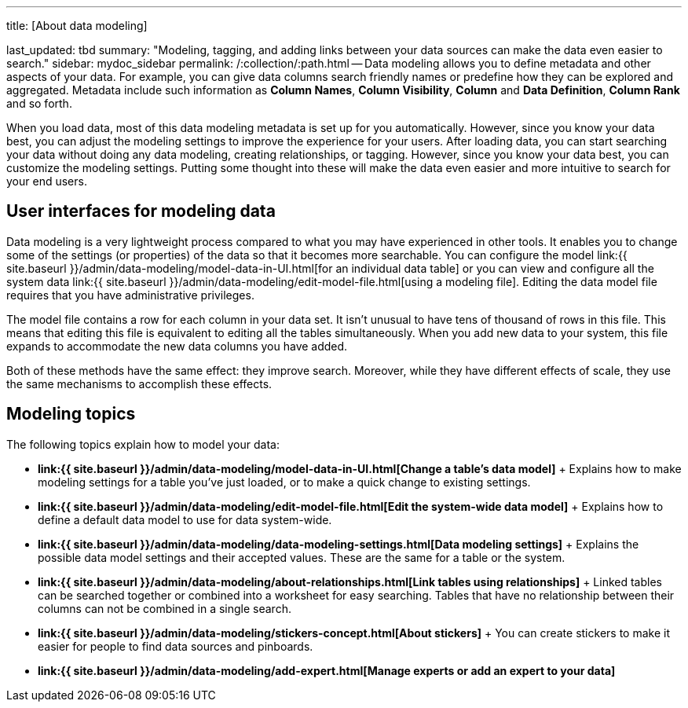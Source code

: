 '''

title: [About data modeling]

last_updated: tbd summary: "Modeling, tagging, and adding links between your data sources can make the data even easier to search." sidebar: mydoc_sidebar permalink: /:collection/:path.html -- Data modeling allows you to define metadata and other aspects of your data.
For example, you can give data columns search friendly names or predefine how they can be explored and aggregated.
Metadata include such information as *Column Names*, *Column Visibility*, *Column* and *Data Definition*, *Column Rank* and so forth.

When you load data, most of this data modeling metadata is set up for you automatically.
However, since you know your data best, you can adjust the modeling settings to improve the experience for your users.
After loading data, you can start searching your data without doing any data modeling, creating relationships, or tagging.
However, since you know your data best, you can customize the modeling settings.
Putting some thought into these will make the data even easier and more intuitive to search for your end users.

== User interfaces for modeling data

Data modeling is a very lightweight process compared to what you may have experienced in other tools.
It enables you to change some of the settings (or properties) of the data so that it becomes more searchable.
You can configure the model link:{{ site.baseurl }}/admin/data-modeling/model-data-in-UI.html[for an individual data table] or you can view and configure all the system data link:{{ site.baseurl }}/admin/data-modeling/edit-model-file.html[using a modeling file].
Editing the data model file requires that you have administrative privileges.

The model file contains a row for each column in your data set.
It isn't unusual to have tens of thousand of rows in this file.
This means that editing this file is equivalent to editing all the tables simultaneously.
When you add new data to your system, this file expands to accommodate the new data columns you have added.

Both of these methods have the same effect: they improve search.
Moreover, while they have different effects of scale, they use the same mechanisms to accomplish these effects.

== Modeling topics

The following topics explain how to model your data:

* *link:{{ site.baseurl }}/admin/data-modeling/model-data-in-UI.html[Change a table's data model]* + Explains how to make modeling settings for a table you've just loaded, or to make a quick change to existing settings.
* *link:{{ site.baseurl }}/admin/data-modeling/edit-model-file.html[Edit the system-wide data model]* + Explains how to define a default data model to use for data system-wide.
* *link:{{ site.baseurl }}/admin/data-modeling/data-modeling-settings.html[Data modeling settings]* + Explains the possible data model settings and their accepted values.
These are the same for a table or the system.
* *link:{{ site.baseurl }}/admin/data-modeling/about-relationships.html[Link tables using relationships]* + Linked tables can be searched together or combined into a worksheet for easy searching.
Tables that have no relationship between their columns can not be combined in a single search.
* *link:{{ site.baseurl }}/admin/data-modeling/stickers-concept.html[About stickers]* +  You can create stickers to make it easier for people to find data sources and pinboards.
* *link:{{ site.baseurl }}/admin/data-modeling/add-expert.html[Manage experts or add an expert to your data]*
